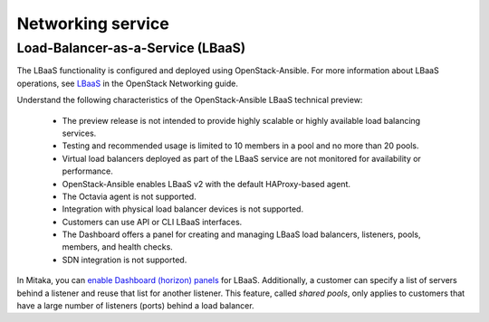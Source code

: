 ==================
Networking service
==================

Load-Balancer-as-a-Service (LBaaS)
~~~~~~~~~~~~~~~~~~~~~~~~~~~~~~~~~~

The LBaaS functionality is configured and deployed using
OpenStack-Ansible. For more information about LBaaS operations,
see `LBaaS`_ in the OpenStack Networking guide.

Understand the following characteristics of the OpenStack-Ansible LBaaS
technical preview:

 * The preview release is not intended to provide highly scalable or
   highly available load balancing services.
 * Testing and recommended usage is limited to 10 members in a pool
   and no more than 20 pools.
 * Virtual load balancers deployed as part of the LBaaS service are
   not monitored for availability or performance.
 * OpenStack-Ansible enables LBaaS v2 with the default HAProxy-based agent.
 * The Octavia agent is not supported.
 * Integration with physical load balancer devices is not supported.
 * Customers can use API or CLI LBaaS interfaces.
 * The Dashboard offers a panel for creating and managing LBaaS load balancers,
   listeners, pools, members, and health checks.
 * SDN integration is not supported.


In Mitaka, you can `enable Dashboard (horizon) panels`_ for LBaaS.
Additionally, a customer can specify a list of servers behind a
listener and reuse that list for another listener. This feature,
called *shared pools*, only applies to customers that have a large
number of listeners (ports) behind a load balancer.

.. _LBaaS:
   http://docs.openstack.org/mitaka/networking-guide/config-lbaas.html

.. _enable Dashboard (horizon) panels:
   http://docs.openstack.org/developer/openstack-ansible/mitaka/install-guide/
   configure-network-services.html#deploying-lbaas-v2
